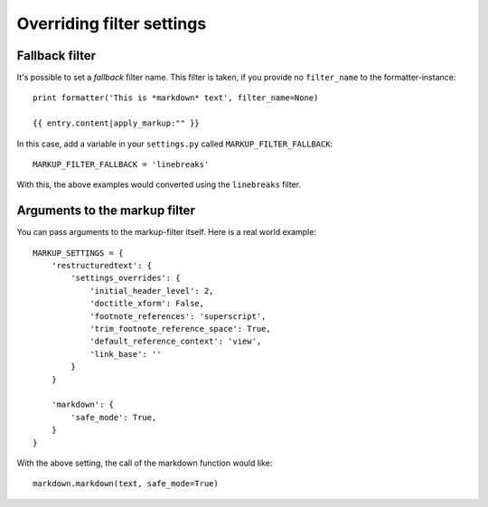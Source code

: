 .. _filter-settings:

Overriding filter settings
==========================

Fallback filter
---------------

It's possible to set a *fallback* filter name. This filter is taken, if you
provide no ``filter_name`` to the formatter-instance::

    print formatter('This is *markdown* text', filter_name=None)
    
    {{ entry.content|apply_markup:"" }}

In this case, add a variable in your ``settings.py`` called
``MARKUP_FILTER_FALLBACK``::

    MARKUP_FILTER_FALLBACK = 'linebreaks'
    
With this, the above examples would converted using the ``linebreaks`` filter.

Arguments to the markup filter
------------------------------

You can pass arguments to the markup-filter itself. Here is a real world
example::

    MARKUP_SETTINGS = {
        'restructuredtext': {
            'settings_overrides': {
                'initial_header_level': 2,
                'doctitle_xform': False,
                'footnote_references': 'superscript',
                'trim_footnote_reference_space': True,
                'default_reference_context': 'view',
                'link_base': ''
            }
        }
        
        'markdown': {
            'safe_mode': True,
        }
    }

With the above setting, the call of the markdown function would like::

    markdown.markdown(text, safe_mode=True)